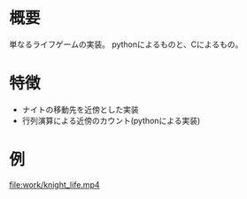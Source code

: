 #+ライフゲーム

* 概要
単なるライフゲームの実装。
pythonによるものと、Cによるもの。

* 特徴

- ナイトの移動先を近傍とした実装
- 行列演算による近傍のカウント(pythonによる実装)
* 例
[[file:work/knight_life.mp4]]
